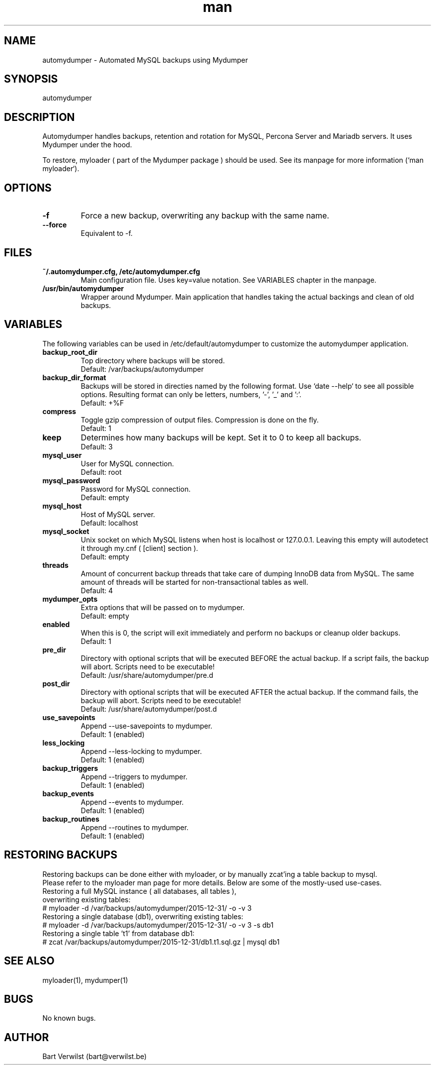 .\" Manpage for automydumper.
.TH man 8 "24 Mar 2021" "1.3.1" "automydumper man page"
.SH NAME
automydumper \- Automated MySQL backups using Mydumper
.SH SYNOPSIS
automydumper
.SH DESCRIPTION
Automydumper handles backups, retention and rotation for MySQL, Percona Server and Mariadb servers. It uses Mydumper under the hood.
.PP
To restore, myloader ( part of the Mydumper package ) should be used. See its manpage for more information (`man myloader`).
.SH OPTIONS
.TP
.B -f
Force a new backup, overwriting any backup with the same name.
.TP
.B --force
Equivalent to -f.
.SH FILES
.TP
.B ~/.automydumper.cfg, /etc/automydumper.cfg
Main configuration file. Uses key=value notation. See VARIABLES chapter in the manpage.
.TP
.B /usr/bin/automydumper
Wrapper around Mydumper. Main application that handles taking the actual backings and clean of old backups.
.SH VARIABLES
The following variables can be used in /etc/default/automydumper to customize the automydumper application.
.TP
.B backup_root_dir
Top directory where backups will be stored.
.br
Default: /var/backups/automydumper
.TP
.B backup_dir_format
Backups will be stored in directies named by the following format. Use `date --help` to see all possible options.
Resulting format can only be letters, numbers, '-', '_' and ':'.
.br
Default: +%F
.TP
.B compress
Toggle gzip compression of output files. Compression is done on the fly.
.br
Default: 1
.TP
.B keep
Determines how many backups will be kept. Set it to 0 to keep all backups.
.br
Default: 3
.TP
.B mysql_user
User for MySQL connection.
.br
Default: root
.TP
.B mysql_password
Password for MySQL connection.
.br
Default: empty
.TP
.B mysql_host
Host of MySQL server.
.br
Default: localhost
.TP
.B mysql_socket
Unix socket on which MySQL listens when host is localhost or 127.0.0.1. Leaving this empty will autodetect it through my.cnf ( [client] section ).
.br
Default: empty
.TP
.B threads
Amount of concurrent backup threads that take care of dumping InnoDB data from MySQL. The same amount of threads will be started for non-transactional tables as well.
.br
Default: 4
.TP
.B mydumper_opts
Extra options that will be passed on to mydumper.
.br
Default: empty
.TP
.B enabled
When this is 0, the script will exit immediately and perform no backups or cleanup older backups.
.br
Default: 1
.TP
.B pre_dir
Directory with optional scripts that will be executed BEFORE the actual backup. If a script fails, the backup will abort. Scripts need to be executable!
.br
Default: /usr/share/automydumper/pre.d
.TP
.B post_dir
Directory with optional scripts that will be executed AFTER the actual backup. If the command fails, the backup will abort. Scripts need to be executable!
.br
Default: /usr/share/automydumper/post.d
.TP
.B use_savepoints
Append --use-savepoints to mydumper.
.br
Default: 1 (enabled)
.TP
.B less_locking
Append --less-locking to mydumper.
.br
Default: 1 (enabled)
.TP
.B backup_triggers
Append --triggers to mydumper.
.br
Default: 1 (enabled)
.TP
.B backup_events
Append --events to mydumper.
.br
Default: 1 (enabled)
.TP
.B backup_routines
Append --routines to mydumper.
.br
Default: 1 (enabled)

.SH RESTORING BACKUPS
Restoring backups can be done either with myloader, or by manually zcat'ing a table backup to mysql.
.br
Please refer to the myloader man page for more details. Below are some of the mostly-used use-cases.
.TP
Restoring a full MySQL instance ( all databases, all tables ), overwriting existing tables:
.TP
# myloader -d /var/backups/automydumper/2015-12-31/ -o -v 3
.TP
Restoring a single database (db1), overwriting existing tables:
.TP
# myloader -d /var/backups/automydumper/2015-12-31/ -o -v 3 -s db1
.TP
Restoring a single table 't1' from database db1:
.TP
# zcat /var/backups/automydumper/2015-12-31/db1.t1.sql.gz | mysql db1
.br
.SH SEE ALSO
myloader(1), mydumper(1)
.SH BUGS
No known bugs.
.SH AUTHOR
Bart Verwilst (bart@verwilst.be)
